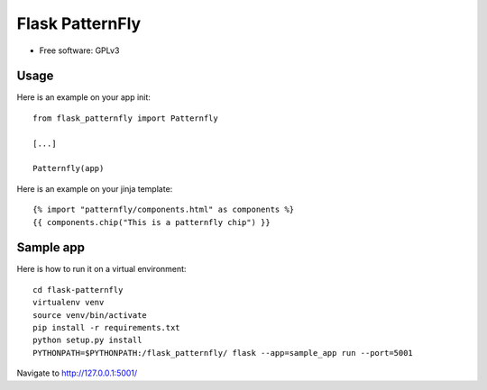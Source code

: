 ======================
Flask PatternFly
======================

* Free software: GPLv3

Usage
-----

Here is an example on your app init::

  from flask_patternfly import Patternfly

  [...]

  Patternfly(app)

Here is an example on your jinja template::
  
  {% import "patternfly/components.html" as components %}
  {{ components.chip("This is a patternfly chip") }}

Sample app
----------

Here is how to run it on a virtual environment::

    cd flask-patternfly
    virtualenv venv
    source venv/bin/activate
    pip install -r requirements.txt
    python setup.py install
    PYTHONPATH=$PYTHONPATH:/flask_patternfly/ flask --app=sample_app run --port=5001


Navigate to http://127.0.0.1:5001/